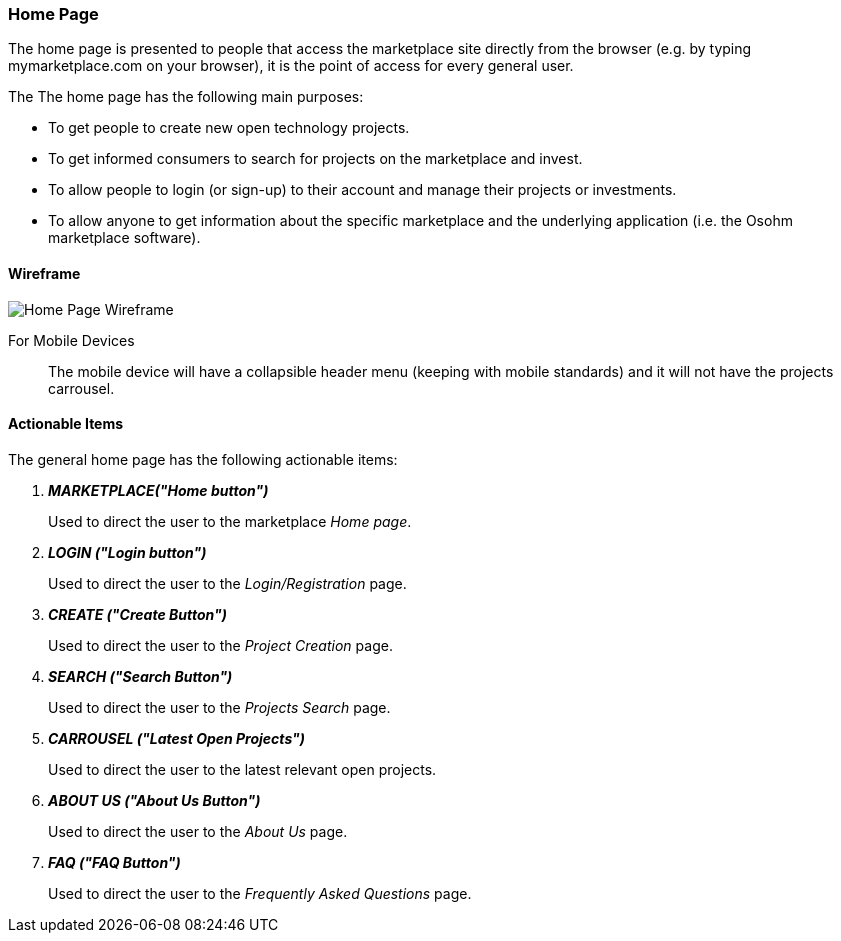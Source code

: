 :wireframes: ../wireframes
:home_page_wireframe: {wireframes}/home_page/home_page_wireframe_desktop.svg

=== Home Page

The home page is presented to people that access the marketplace
site directly from the browser (e.g. by typing mymarketplace.com on
your browser), it is the point of access for every general user.

The The home page has the following main purposes:

* To get people to create new open technology projects.

* To get informed consumers to search for projects on the marketplace
    and invest.

* To allow people to login (or sign-up) to their account and manage
    their projects or investments.

* To allow anyone to get information about the specific marketplace and
    the underlying application (i.e. the Osohm marketplace software).

==== Wireframe

image::{home_page_wireframe}[Home Page Wireframe]

For Mobile Devices:: The mobile device will have a collapsible header
menu (keeping with mobile standards) and it will not have the projects
carrousel.

==== Actionable Items

The general home page has the following actionable items:

[qanda]
*MARKETPLACE("Home button")*::
    Used to direct the user to the marketplace _Home page_.

*LOGIN ("Login button")*::
    Used to direct the user to the _Login/Registration_ page.

*CREATE ("Create Button")*::
    Used to direct the user to the _Project Creation_ page.

*SEARCH ("Search Button")*::
    Used to direct the user to the _Projects Search_ page.

*CARROUSEL ("Latest Open Projects")*::
    Used to direct the user to the latest relevant open projects.

*ABOUT US ("About Us Button")*::
    Used to direct the user to the _About Us_ page.

*FAQ ("FAQ Button")*::
    Used to direct the user to the _Frequently Asked Questions_ page.
